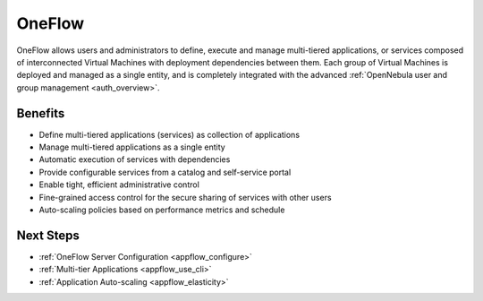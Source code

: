 .. _oneapps_overview:

========
OneFlow
========

OneFlow allows users and administrators to define, execute and manage multi-tiered applications, or services composed of interconnected Virtual Machines with deployment dependencies between them. Each group of Virtual Machines is deployed and managed as a single entity, and is completely integrated with the advanced :ref:`OpenNebula user and group management <auth_overview>`.

Benefits
========

-  Define multi-tiered applications (services) as collection of applications
-  Manage multi-tiered applications as a single entity
-  Automatic execution of services with dependencies
-  Provide configurable services from a catalog and self-service portal
-  Enable tight, efficient administrative control
-  Fine-grained access control for the secure sharing of services with other users
-  Auto-scaling policies based on performance metrics and schedule

Next Steps
==========

-  :ref:`OneFlow Server Configuration <appflow_configure>`
-  :ref:`Multi-tier Applications <appflow_use_cli>`
-  :ref:`Application Auto-scaling <appflow_elasticity>`


